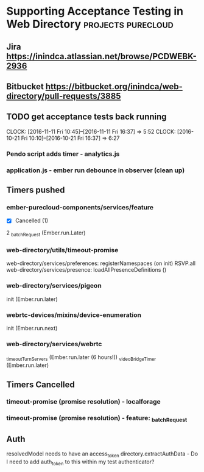 * Supporting Acceptance Testing in Web Directory         :projects:purecloud:

** Jira https://inindca.atlassian.net/browse/PCDWEBK-2936
** Bitbucket https://bitbucket.org/inindca/web-directory/pull-requests/3885

** TODO get acceptance tests back running
   SCHEDULED: <2016-10-20 Thu>
   CLOCK: [2016-11-11 Fri 10:45]--[2016-11-11 Fri 16:37] =>  5:52
   CLOCK: [2016-10-21 Fri 10:10]--[2016-10-21 Fri 16:37] =>  6:27

*** Pendo script adds timer - analytics.js

*** application.js - ember run debounce in observer (clean up)

** Timers pushed

*** ember-purecloud-components/services/feature
- [X] Cancelled (1)
2 _batchRequest  (Ember.run.Later)

*** web-directory/utils/timeout-promise
web-directory/services/preferences: registerNamespaces (on init) RSVP.all
web-directory/services/presence: loadAllPresenceDefinitions ()

*** web-directory/services/pigeon
init (Ember.run.later)

*** webrtc-devices/mixins/device-enumeration
init (Ember.run.next)

*** web-directory/services/webrtc
_timeoutTurnServers (Ember.run.later (6 hours!))
_videoBridgeTimer (Ember.run.later)
** Timers Cancelled

*** timeout-promise (promise resolution) - localforage

*** timeout-promise (promise resolution) - feature: _batchRequest


** Auth
resolvedModel needs to have an access_token
directory.extractAuthData - Do I need to add auth_token to this within my test authenticator?

